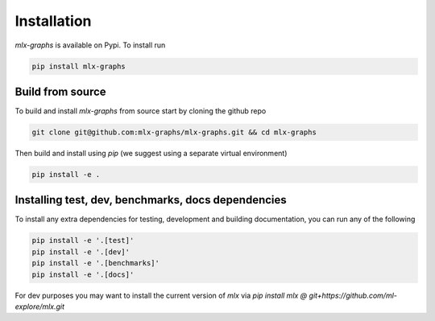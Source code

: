 .. _installation:


Installation
============

`mlx-graphs` is available on Pypi. To install run

.. code-block:: shell

	pip install mlx-graphs



Build from source
-----------------

To build and install `mlx-graphs` from source start by cloning the github repo

.. code-block:: shell

	git clone git@github.com:mlx-graphs/mlx-graphs.git && cd mlx-graphs

Then build and install using `pip` (we suggest using a separate virtual environment)

.. code-block:: shell

	pip install -e .



Installing test, dev, benchmarks, docs dependencies
---------------------------------------------------

To install any extra dependencies for testing, development and building documentation, you can run any of the following

.. code-block:: shell

	pip install -e '.[test]'
	pip install -e '.[dev]'
	pip install -e '.[benchmarks]'
	pip install -e '.[docs]'


For dev purposes you may want to install the current version of `mlx` via `pip install mlx @ git+https://github.com/ml-explore/mlx.git`
